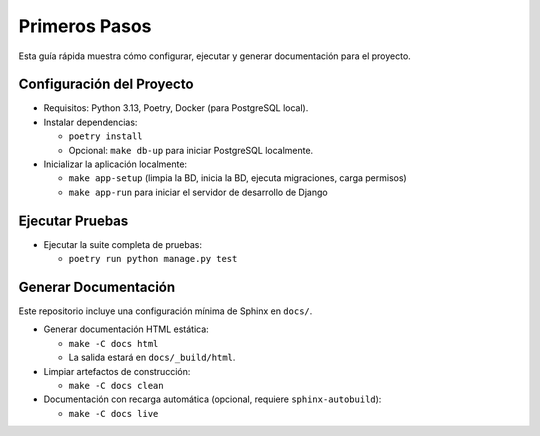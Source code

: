 Primeros Pasos
==============

Esta guía rápida muestra cómo configurar, ejecutar y generar documentación para el proyecto.

Configuración del Proyecto
---------------------------

- Requisitos: Python 3.13, Poetry, Docker (para PostgreSQL local).
- Instalar dependencias:

  - ``poetry install``
  - Opcional: ``make db-up`` para iniciar PostgreSQL localmente.

- Inicializar la aplicación localmente:

  - ``make app-setup`` (limpia la BD, inicia la BD, ejecuta migraciones, carga permisos)
  - ``make app-run`` para iniciar el servidor de desarrollo de Django

Ejecutar Pruebas
-----------------

- Ejecutar la suite completa de pruebas:

  - ``poetry run python manage.py test``

Generar Documentación
----------------------

Este repositorio incluye una configuración mínima de Sphinx en ``docs/``.

- Generar documentación HTML estática:

  - ``make -C docs html``
  - La salida estará en ``docs/_build/html``.

- Limpiar artefactos de construcción:

  - ``make -C docs clean``

- Documentación con recarga automática (opcional, requiere ``sphinx-autobuild``):

  - ``make -C docs live``


